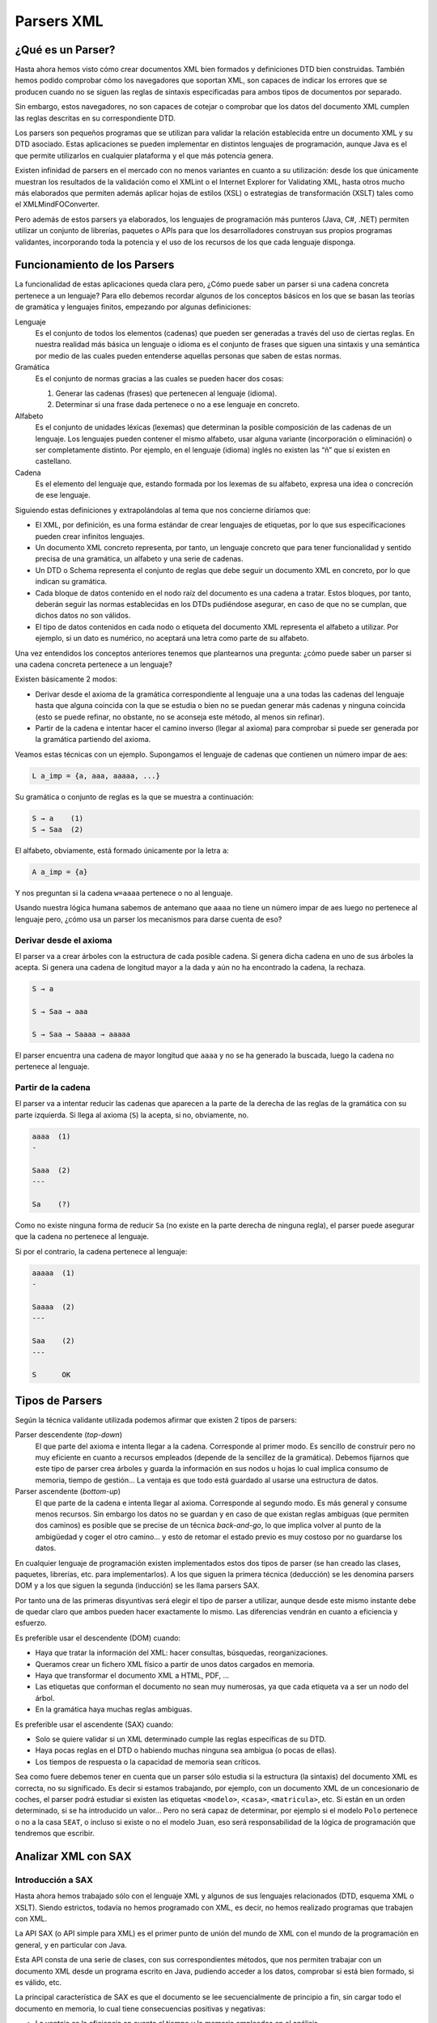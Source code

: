 Parsers XML
===========

¿Qué es un Parser?
------------------

Hasta ahora hemos visto cómo crear documentos XML bien formados y definiciones DTD bien construidas. También hemos podido comprobar cómo los navegadores que soportan XML, son capaces de indicar los errores que se producen cuando no se siguen las reglas de sintaxis especificadas para ambos tipos de documentos por separado.

Sin embargo, estos navegadores, no son capaces de cotejar o comprobar que los datos del documento XML cumplen las reglas descritas en su correspondiente DTD.

Los parsers son pequeños programas que se utilizan para validar la relación establecida entre un documento XML y su DTD asociado. Estas aplicaciones se pueden implementar en distintos lenguajes de programación, aunque Java es el que permite utilizarlos en cualquier plataforma y el que más potencia genera.

Existen infinidad de parsers en el mercado con no menos variantes en cuanto a su utilización: desde los que únicamente muestran los resultados de la validación como el XMLint o el Internet Explorer for Validating XML, hasta otros mucho más elaborados que permiten además aplicar hojas de estilos (XSL) o estrategias de transformación (XSLT) tales como el XMLMindFOConverter.

Pero además de estos parsers ya elaborados, los lenguajes de programación más punteros (Java, C#, .NET) permiten utilizar un conjunto de librerías, paquetes o APIs para que los desarrolladores construyan sus propios programas validantes, incorporando toda la potencia y el uso de los recursos de los que cada lenguaje disponga.

Funcionamiento de los Parsers
-----------------------------

La funcionalidad de estas aplicaciones queda clara pero, ¿Cómo puede saber un parser si una cadena concreta pertenece a un lenguaje? Para ello debemos recordar algunos de los conceptos básicos en los que se basan las teorías de gramática y lenguajes finitos, empezando por algunas definiciones:

Lenguaje
   Es el conjunto de todos los elementos (cadenas) que pueden ser generadas a través del uso de ciertas reglas. En nuestra realidad más básica un lenguaje o idioma es el conjunto de frases que siguen una sintaxis y una semántica por medio de las cuales pueden entenderse aquellas personas que saben de estas normas.
Gramática
   Es el conjunto de normas gracias a las cuales se pueden hacer dos cosas:

   1. Generar las cadenas (frases) que pertenecen al lenguaje (idioma).
   2. Determinar si una frase dada pertenece o no a ese lenguaje en concreto.
Alfabeto
   Es el conjunto de unidades léxicas (lexemas) que determinan la posible composición de las cadenas de un lenguaje. Los lenguajes pueden contener el mismo alfabeto, usar alguna variante (incorporación o eliminación) o ser completamente distinto. Por ejemplo, en el lenguaje (idioma) inglés no existen las “ñ” que sí existen en castellano.
Cadena
   Es el elemento del lenguaje que, estando formada por los lexemas de su alfabeto, expresa una idea o concreción de ese lenguaje.

Siguiendo estas definiciones y extrapolándolas al tema que nos concierne diríamos que:

-  El XML, por definición, es una forma estándar de crear lenguajes de etiquetas, por lo que sus especificaciones pueden crear infinitos lenguajes.
-  Un documento XML concreto representa, por tanto, un lenguaje concreto que para tener funcionalidad y sentido precisa de una gramática, un alfabeto y una serie de cadenas.
-  Un DTD o Schema representa el conjunto de reglas que debe seguir un documento XML en concreto, por lo que indican su gramática.
-  Cada bloque de datos contenido en el nodo raíz del documento es una cadena a tratar. Estos bloques, por tanto, deberán seguir las normas establecidas en los DTDs pudiéndose asegurar, en caso de que no se cumplan, que dichos datos no son válidos.
-  El tipo de datos contenidos en cada nodo o etiqueta del documento XML representa el alfabeto a utilizar. Por ejemplo, si un dato es numérico, no aceptará una letra como parte de su alfabeto.

Una vez entendidos los conceptos anteriores tenemos que plantearnos una pregunta: ¿cómo puede saber un parser si una cadena concreta pertenece a un lenguaje?

Existen básicamente 2 modos:

-  Derivar desde el axioma de la gramática correspondiente al lenguaje una a una todas las cadenas del lenguaje hasta que alguna coincida con la que se estudia o bien no se puedan generar más cadenas y ninguna coincida (esto se puede refinar, no obstante, no se aconseja este método, al menos sin refinar).
-  Partir de la cadena e intentar hacer el camino inverso (llegar al axioma) para comprobar si puede ser generada por la gramática partiendo del axioma.

Veamos estas técnicas con un ejemplo. Supongamos el lenguaje de cadenas que contienen un número impar de aes:  

.. code-block:: text

   L a_imp = {a, aaa, aaaaa, ...}

Su gramática o conjunto de reglas es la que se muestra a continuación:  

.. code-block:: text

   S → a    (1)
   S → Saa  (2)

El alfabeto, obviamente, está formado únicamente por la letra ``a``:

.. code-block:: text

   A a_imp = {a}

Y nos preguntan si la cadena ``w=aaaa`` pertenece o no al lenguaje.

Usando nuestra lógica humana sabemos de antemano que ``aaaa`` no tiene un número impar de aes luego no pertenece al lenguaje pero, ¿cómo usa un parser los mecanismos para darse cuenta de eso?

Derivar desde el axioma
~~~~~~~~~~~~~~~~~~~~~~~

El parser va a crear árboles con la estructura de cada posible cadena. Si genera dicha cadena en uno de sus árboles la acepta. Si genera una cadena de longitud mayor a la dada y aún no ha encontrado la cadena, la rechaza.

.. code-block:: text

   S → a                   

   S → Saa → aaa           

   S → Saa → Saaaa → aaaaa

El parser encuentra una cadena de mayor longitud que ``aaaa`` y no se ha generado la buscada, luego la cadena no pertenece al lenguaje.

Partir de la cadena
~~~~~~~~~~~~~~~~~~~

El parser va a intentar reducir las cadenas que aparecen a la parte de la derecha de las reglas de la gramática con su parte izquierda. Si llega al axioma (``S``) la acepta, si no, obviamente, no.

.. code-block:: text

   aaaa  (1)  
   -

   Saaa  (2)
   ---

   Sa    (?)

Como no existe ninguna forma de reducir ``Sa`` (no existe en la parte derecha de ninguna regla), el parser puede asegurar que la cadena no pertenece al lenguaje.

Si por el contrario, la cadena pertenece al lenguaje:

.. code-block:: text

   aaaaa  (1)  
   -

   Saaaa  (2)
   ---

   Saa    (2)
   ---

   S      OK

Tipos de Parsers
----------------

Según la técnica validante utilizada podemos afirmar que existen 2 tipos de parsers:

Parser descendente (*top-down*)
   El que parte del axioma e intenta llegar a la cadena. Corresponde al primer modo. Es sencillo de construir pero no muy eficiente en cuanto a recursos empleados (depende de la sencillez de la gramática). Debemos fijarnos que este tipo de parser crea árboles y guarda la información en sus nodos u hojas lo cual implica consumo de memoria, tiempo de gestión… La ventaja es que todo está guardado al usarse una estructura de datos.
Parser ascendente (*bottom-up*)
   El que parte de la cadena e intenta llegar al axioma. Corresponde al segundo modo. Es más general y consume menos recursos. Sin embargo los datos no se guardan y en caso de que existan reglas ambiguas (que permiten dos caminos) es posible que se precise de un técnica *back-and-go*, lo que implica volver al punto de la ambigüedad y coger el otro camino… y esto de retomar el estado previo es muy costoso por no guardarse los datos.

En cualquier lenguaje de programación existen implementados estos dos tipos de parser (se han creado las clases, paquetes, librerías, etc. para implementarlos). A los que siguen la primera técnica (deducción) se les denomina parsers DOM y a los que siguen la segunda (inducción) se les llama parsers SAX.

Por tanto una de las primeras disyuntivas será elegir el tipo de parser a utilizar, aunque desde este mismo instante debe de quedar claro que ambos pueden hacer exactamente lo mismo. Las diferencias vendrán en cuanto a eficiencia y esfuerzo.

Es preferible usar el descendente (DOM) cuando:

-  Haya que tratar la información del XML: hacer consultas, búsquedas, reorganizaciones.
-  Queramos crear un fichero XML físico a partir de unos datos cargados en memoria.
-  Haya que transformar el documento XML a HTML, PDF, …
-  Las etiquetas que conforman el documento no sean muy numerosas, ya que cada etiqueta va a ser un nodo del árbol.
-  En la gramática haya muchas reglas ambiguas.

Es preferible usar el ascendente (SAX) cuando:

-  Solo se quiere validar si un XML determinado cumple las reglas específicas de su DTD.
-  Haya pocas reglas en el DTD o habiendo muchas ninguna sea ambigua (o pocas de ellas).
-  Los tiempos de respuesta o la capacidad de memoria sean críticos.

Sea como fuere debemos tener en cuenta que un parser sólo estudia si la estructura (la sintaxis) del documento XML es correcta, no su significado. Es decir si estamos trabajando, por ejemplo, con un documento XML de un concesionario de coches, el parser podrá estudiar si existen las etiquetas ``<modelo>``, ``<casa>``, ``<matricula>``, etc. Si están en un orden determinado, si se ha introducido un valor… Pero no será capaz de determinar, por ejemplo si el modelo ``Polo`` pertenece o no a la casa ``SEAT``, o incluso si existe o no el modelo ``Juan``, eso será responsabilidad de la lógica de programación que tendremos que escribir.

Analizar XML con SAX
--------------------

Introducción a SAX
~~~~~~~~~~~~~~~~~~

Hasta ahora hemos trabajado sólo con el lenguaje XML y algunos de sus lenguajes relacionados (DTD, esquema XML o XSLT). Siendo estrictos, todavía no hemos programado con XML, es decir, no hemos realizado programas que trabajen con XML.

La API SAX (o API simple para XML) es el primer punto de unión del mundo de XML con el mundo de la programación en general, y en particular con Java.

Esta API consta de una serie de clases, con sus correspondientes métodos, que nos permiten trabajar con un documento XML desde un programa escrito en Java, pudiendo acceder a los datos, comprobar si está bien formado, si es válido, etc.

La principal característica de SAX es que el documento se lee secuencialmente de principio a fin, sin cargar todo el documento en memoria, lo cual tiene consecuencias positivas y negativas:

-  La ventaja es la eficiencia en cuanto al tiempo y la memoria empleados en el análisis.
-  La desventaja es que con SAX no disponemos de la estructura en árbol de los documentos, luego no podemos modificar ni crear documentos XML, ni recorrerlos jerárquicamente, solamente analizarlos secuencialmente.

El analizador SAX
~~~~~~~~~~~~~~~~~

Para poder trabajar con documentos XML mediante SAX necesitamos un analizador SAX. El analizador realiza el trabajo sucio (detectar cuándo empieza y termina un elemento, gestionar los espacios de nombres, comprobar que el documento está bien formado, etc.), de forma que podamos concentrarnos en los aspectos específicos de nuestra aplicación.

Existen muchos analizadores en el mercado, pero no todos se pueden utilizar desde Java. Para los ejemplo de esta materia utilizaremos el analizador Xerces, del proyecto colaborativo de código abierto Apache.

Para utilizar SAX desde un programa escrito en Java necesitamos conseguir las clases que componen el analizador y asegurarnos de incluir estas clases en la ruta de clases.

Analizar XML con DOM
--------------------

Introducción a DOM
~~~~~~~~~~~~~~~~~~

La API DOM (o Modelo de Objetos de Documento) constituye un paso más alla en el uso de XML desde un lenguaje de programación, y en particular desde Java.

Esta API también consta de una serie de clases y métodos, que nos permiten trabajar con los documentos XML desde nuestros programas escritos en Java.

La principal característica de DOM es que el documento con el que se trabaja se carga entero en memoria, en una estructura de árbol, por lo que la forma de trabajar con DOM es muy distinta a la de SAX:

-  La ventaja es que con DOM, al disponer de la estructura del documento, podemos acceder a los datos en función de la jerarquía de elementos, así como modificar el contenido de los documentos e incluso crearlos desde cero.
-  La desventaja es el coste en tiempo y memoria que conlleva construir el árbol para un documento, sobre todo si tiene cierto tamaño.

El analizador DOM
~~~~~~~~~~~~~~~~~

Para poder trabajar con DOM necesitamos un analizador DOM. El analizador DOM lee un documento XML y genera una estructura en árbol para él, para lo cual se suele apoyar en un analizador SAX.

Para los ejemplos de DOM utilizaremos también el analizador Xerces (dado que ya tenemos sus clases y hemos establecido también la ruta de clases sólo tendremos que importar las clases oportunas para trabajar con DOM).
